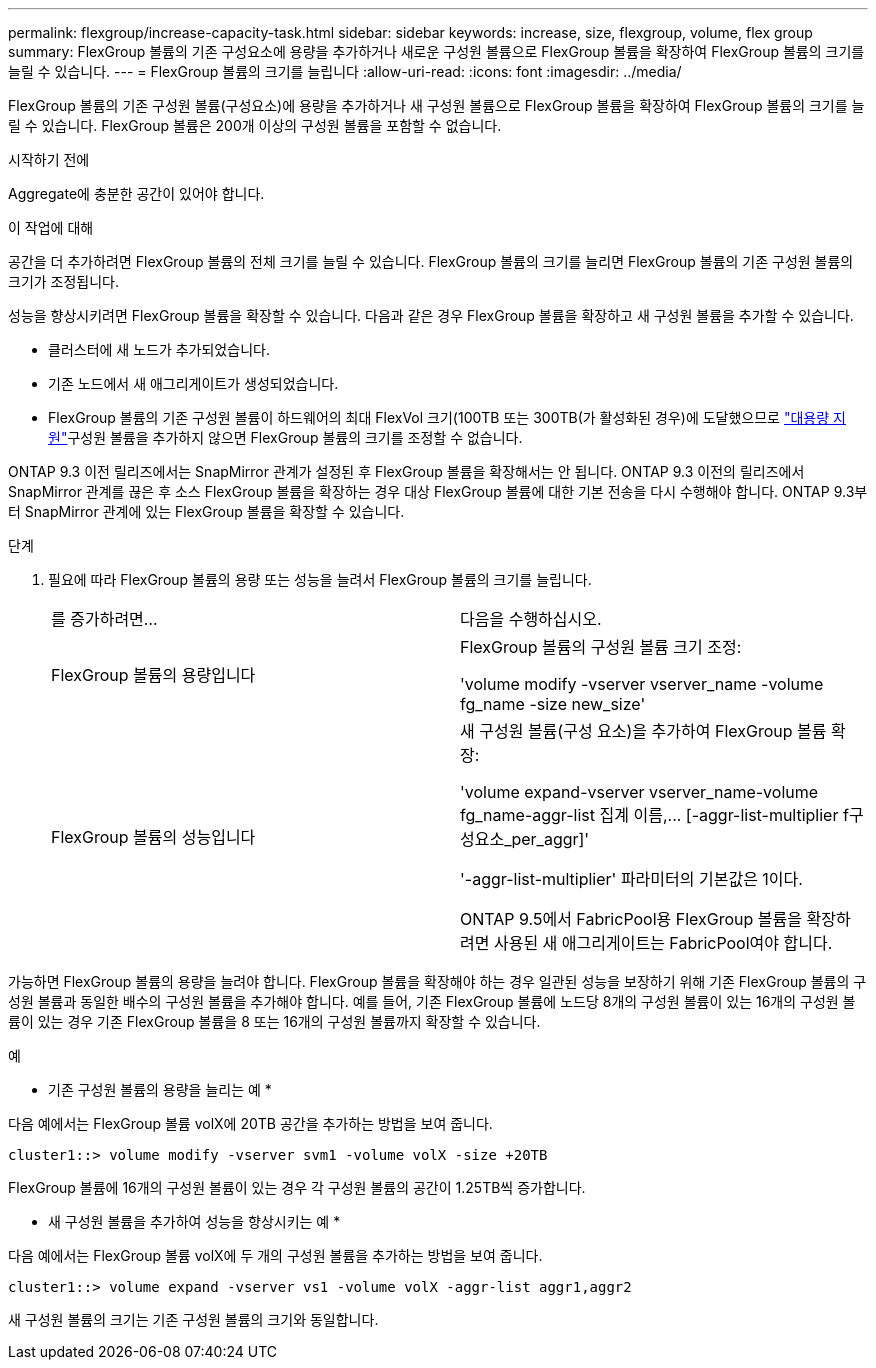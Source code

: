 ---
permalink: flexgroup/increase-capacity-task.html 
sidebar: sidebar 
keywords: increase, size, flexgroup, volume, flex group 
summary: FlexGroup 볼륨의 기존 구성요소에 용량을 추가하거나 새로운 구성원 볼륨으로 FlexGroup 볼륨을 확장하여 FlexGroup 볼륨의 크기를 늘릴 수 있습니다. 
---
= FlexGroup 볼륨의 크기를 늘립니다
:allow-uri-read: 
:icons: font
:imagesdir: ../media/


[role="lead"]
FlexGroup 볼륨의 기존 구성원 볼륨(구성요소)에 용량을 추가하거나 새 구성원 볼륨으로 FlexGroup 볼륨을 확장하여 FlexGroup 볼륨의 크기를 늘릴 수 있습니다. FlexGroup 볼륨은 200개 이상의 구성원 볼륨을 포함할 수 없습니다.

.시작하기 전에
Aggregate에 충분한 공간이 있어야 합니다.

.이 작업에 대해
공간을 더 추가하려면 FlexGroup 볼륨의 전체 크기를 늘릴 수 있습니다. FlexGroup 볼륨의 크기를 늘리면 FlexGroup 볼륨의 기존 구성원 볼륨의 크기가 조정됩니다.

성능을 향상시키려면 FlexGroup 볼륨을 확장할 수 있습니다. 다음과 같은 경우 FlexGroup 볼륨을 확장하고 새 구성원 볼륨을 추가할 수 있습니다.

* 클러스터에 새 노드가 추가되었습니다.
* 기존 노드에서 새 애그리게이트가 생성되었습니다.
* FlexGroup 볼륨의 기존 구성원 볼륨이 하드웨어의 최대 FlexVol 크기(100TB 또는 300TB(가 활성화된 경우)에 도달했으므로 link:../volumes/enable-large-vol-file-support-task.html["대용량 지원"]구성원 볼륨을 추가하지 않으면 FlexGroup 볼륨의 크기를 조정할 수 없습니다.


ONTAP 9.3 이전 릴리즈에서는 SnapMirror 관계가 설정된 후 FlexGroup 볼륨을 확장해서는 안 됩니다. ONTAP 9.3 이전의 릴리즈에서 SnapMirror 관계를 끊은 후 소스 FlexGroup 볼륨을 확장하는 경우 대상 FlexGroup 볼륨에 대한 기본 전송을 다시 수행해야 합니다. ONTAP 9.3부터 SnapMirror 관계에 있는 FlexGroup 볼륨을 확장할 수 있습니다.

.단계
. 필요에 따라 FlexGroup 볼륨의 용량 또는 성능을 늘려서 FlexGroup 볼륨의 크기를 늘립니다.
+
|===


| 를 증가하려면... | 다음을 수행하십시오. 


 a| 
FlexGroup 볼륨의 용량입니다
 a| 
FlexGroup 볼륨의 구성원 볼륨 크기 조정:

'volume modify -vserver vserver_name -volume fg_name -size new_size'



 a| 
FlexGroup 볼륨의 성능입니다
 a| 
새 구성원 볼륨(구성 요소)을 추가하여 FlexGroup 볼륨 확장:

'+volume expand-vserver vserver_name-volume fg_name-aggr-list 집계 이름,... [-aggr-list-multiplier f구성요소_per_aggr]+'

'-aggr-list-multiplier' 파라미터의 기본값은 1이다.

ONTAP 9.5에서 FabricPool용 FlexGroup 볼륨을 확장하려면 사용된 새 애그리게이트는 FabricPool여야 합니다.

|===


가능하면 FlexGroup 볼륨의 용량을 늘려야 합니다. FlexGroup 볼륨을 확장해야 하는 경우 일관된 성능을 보장하기 위해 기존 FlexGroup 볼륨의 구성원 볼륨과 동일한 배수의 구성원 볼륨을 추가해야 합니다. 예를 들어, 기존 FlexGroup 볼륨에 노드당 8개의 구성원 볼륨이 있는 16개의 구성원 볼륨이 있는 경우 기존 FlexGroup 볼륨을 8 또는 16개의 구성원 볼륨까지 확장할 수 있습니다.

.예
* 기존 구성원 볼륨의 용량을 늘리는 예 *

다음 예에서는 FlexGroup 볼륨 volX에 20TB 공간을 추가하는 방법을 보여 줍니다.

[listing]
----
cluster1::> volume modify -vserver svm1 -volume volX -size +20TB
----
FlexGroup 볼륨에 16개의 구성원 볼륨이 있는 경우 각 구성원 볼륨의 공간이 1.25TB씩 증가합니다.

* 새 구성원 볼륨을 추가하여 성능을 향상시키는 예 *

다음 예에서는 FlexGroup 볼륨 volX에 두 개의 구성원 볼륨을 추가하는 방법을 보여 줍니다.

[listing]
----
cluster1::> volume expand -vserver vs1 -volume volX -aggr-list aggr1,aggr2
----
새 구성원 볼륨의 크기는 기존 구성원 볼륨의 크기와 동일합니다.
